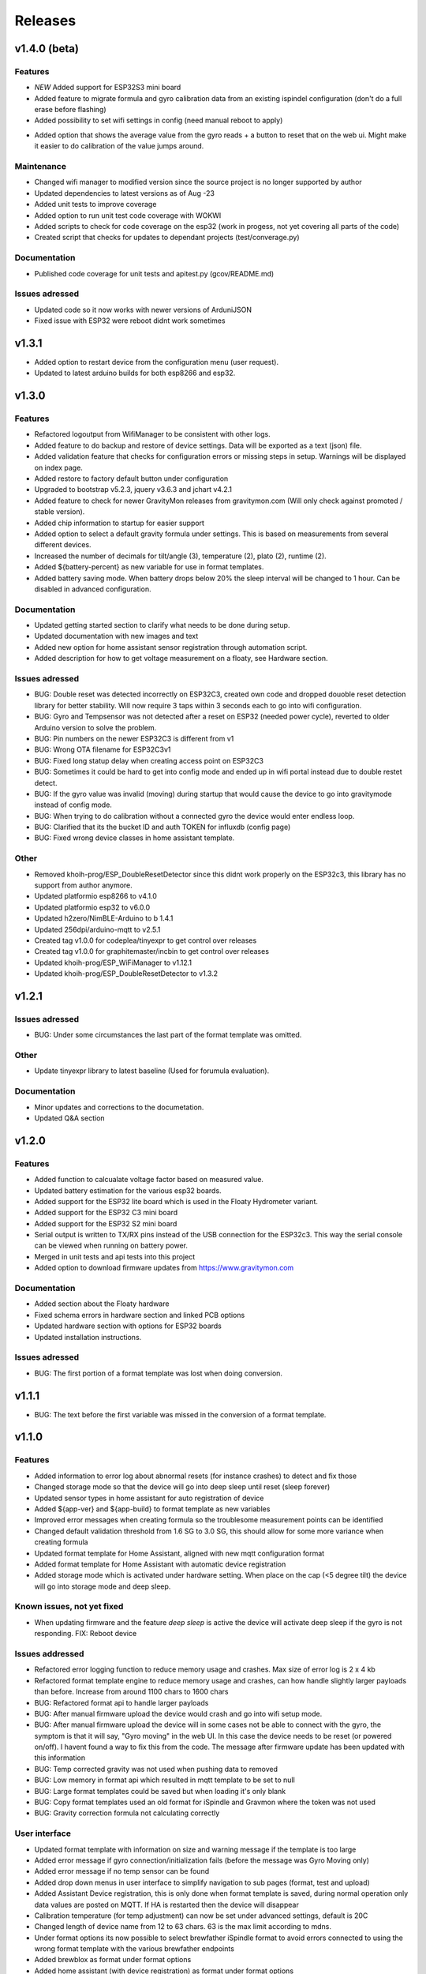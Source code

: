 .. _releases:

Releases 
########

v1.4.0 (beta)
=============

Features
++++++++
* *NEW* Added support for ESP32S3 mini board
* Added feature to migrate formula and gyro calibration data from an existing ispindel configuration (don't do a full erase before flashing)
* Added possibility to set wifi settings in config (need manual reboot to apply)
+ Added option that shows the average value from the gyro reads + a button to reset that on the web ui. Might make it easier to do calibration of the value jumps around.

Maintenance
+++++++++++
* Changed wifi manager to modified version since the source project is no longer supported by author
* Updated dependencies to latest versions as of Aug -23
* Added unit tests to improve coverage
* Added option to run unit test code coverage with WOKWI
* Added scripts to check for code coverage on the esp32 (work in progess, not yet covering all parts of the code)
* Created script that checks for updates to dependant projects (test/converage.py)

Documentation
+++++++++++++
* Published code coverage for unit tests and apitest.py (gcov/README.md)

Issues adressed
++++++++++++++++
* Updated code so it now works with newer versions of ArduniJSON
* Fixed issue with ESP32 were reboot didnt work sometimes

v1.3.1
======

* Added option to restart device from the configuration menu (user request).
* Updated to latest arduino builds for both esp8266 and esp32.

v1.3.0
======

Features
++++++++
* Refactored logoutput from WifiManager to be consistent with other logs.
* Added feature to do backup and restore of device settings. Data will be exported as a text (json) file. 
* Added validation feature that checks for configuration errors or missing steps in setup. Warnings will be displayed on index page.
* Added restore to factory default button under configuration
* Upgraded to bootstrap v5.2.3, jquery v3.6.3 and jchart v4.2.1
* Added feature to check for newer GravityMon releases from gravitymon.com (Will only check against promoted / stable version).
* Added chip information to startup for easier support
* Added option to select a default gravity formula under settings. This is based on measurements from several different devices.
* Increased the number of decimals for tilt/angle (3), temperature (2), plato (2), runtime (2).
* Added ${battery-percent} as new variable for use in format templates.
* Added battery saving mode. When battery drops below 20% the sleep interval will be changed to 1 hour. Can be disabled in advanced configuration.

Documentation
+++++++++++++
* Updated getting started section to clarify what needs to be done during setup.
* Updated documentation with new images and text
* Added new option for home assistant sensor registration through automation script.
* Added description for how to get voltage measurement on a floaty, see Hardware section.

Issues adressed
++++++++++++++++
* BUG: Double reset was detected incorrectly on ESP32C3, created own code and dropped douoble reset detection library for better stability. Will now require 3 taps within 3 seconds each to go into wifi configuration.
* BUG: Gyro and Tempsensor was not detected after a reset on ESP32 (needed power cycle), reverted to older Arduino version to solve the problem. 
* BUG: Pin numbers on the newer ESP32C3 is different from v1
* BUG: Wrong OTA filename for ESP32C3v1
* BUG: Fixed long statup delay when creating access point on ESP32C3
* BUG: Sometimes it could be hard to get into config mode and ended up in wifi portal instead due to double restet detect. 
* BUG: If the gyro value was invalid (moving) during startup that would cause the device to go into gravitymode instead of config mode.
* BUG: When trying to do calibration without a connected gyro the device would enter endless loop.
* BUG: Clarified that its the bucket ID and auth TOKEN for influxdb (config page) 
* BUG: Fixed wrong device classes in home assistant template.

Other
+++++
* Removed khoih-prog/ESP_DoubleResetDetector since this didnt work properly on the ESP32c3, this library has no support from author anymore.
* Updated platformio esp8266 to v4.1.0
* Updated platformio esp32 to v6.0.0
* Updated h2zero/NimBLE-Arduino to b 1.4.1
* Updated 256dpi/arduino-mqtt to v2.5.1 
* Created tag v1.0.0 for codeplea/tinyexpr to get control over releases
* Created tag v1.0.0 for graphitemaster/incbin to get control over releases
* Updated khoih-prog/ESP_WiFiManager to v1.12.1
* Updated khoih-prog/ESP_DoubleResetDetector to v1.3.2

v1.2.1
======

Issues adressed
++++++++++++++++
* BUG: Under some circumstances the last part of the format template was omitted. 

Other
+++++
* Update tinyexpr library to latest baseline (Used for forumula evaluation).

Documentation
+++++++++++++
* Minor updates and corrections to the documetation.
* Updated Q&A section

v1.2.0
======

Features
++++++++
* Added function to calcualate voltage factor based on measured value.
* Updated battery estimation for the various esp32 boards.
* Added support for the ESP32 lite board which is used in the Floaty Hydrometer variant.
* Added support for the ESP32 C3 mini board
* Added support for the ESP32 S2 mini board
* Serial output is written to TX/RX pins instead of the USB connection for the ESP32c3. This way the serial console can be viewed when running on battery power.
* Merged in unit tests and api tests into this project
* Added option to download firmware updates from https://www.gravitymon.com

Documentation
+++++++++++++
* Added section about the Floaty hardware
* Fixed schema errors in hardware section and linked PCB options
* Updated hardware section with options for ESP32 boards
* Updated installation instructions.

Issues adressed
++++++++++++++++
* BUG: The first portion of a format template was lost when doing conversion. 

v1.1.1
======
* BUG: The text before the first variable was missed in the conversion of a format template.

v1.1.0
======

Features
++++++++
* Added information to error log about abnormal resets (for instance crashes) to detect and fix those
* Changed storage mode so that the device will go into deep sleep until reset (sleep forever)
* Updated sensor types in home assistant for auto registration of device
* Added ${app-ver} and ${app-build} to format template as new variables
* Improved error messages when creating formula so the troublesome measurement points can be identified
* Changed default validation threshold from 1.6 SG to 3.0 SG, this should allow for some more variance when creating formula
* Updated format template for Home Assistant, aligned with new mqtt configuration format
* Added format template for Home Assistant with automatic device registration
* Added storage mode which is activated under hardware setting. When place on the cap (<5 degree tilt) the device will go into storage mode and deep sleep. 

Known issues, not yet fixed
+++++++++++++++++++++++++++
* When updating firmware and the feature `deep sleep` is active the device will activate deep sleep if the gyro is not responding. FIX: Reboot device

Issues addressed
++++++++++++++++
* Refactored error logging function to reduce memory usage and crashes. Max size of error log is 2 x 4 kb
* Refactored format template engine to reduce memory usage and crashes, can how handle slightly larger payloads than before. Increase from around 1100 chars to 1600 chars
* BUG: Refactored format api to handle larger payloads
* BUG: After manual firmware upload the device would crash and go into wifi setup mode.
* BUG: After manual firmware upload the device will in some cases not be able to connect with the gyro, the symptom is that it will say, "Gyro moving" in the web UI. In this case the device needs to be reset (or powered on/off). I havent found a way to fix this from the code. The message after firmware update has been updated with this information
* BUG: Temp corrected gravity was not used when pushing data to removed
* BUG: Low memory in format api which resulted in mqtt template to be set to null
* BUG: Large format templates could be saved but when loading it's only blank
* BUG: Copy format templates used an old format for iSpindle and Gravmon where the token was not used
* BUG: Gravity correction formula not calculating correctly

User interface
++++++++++++++
* Updated format template with information on size and warning message if the template is too large
* Added error message if gyro connection/initialization fails (before the message was Gyro Moving only)
* Added error message if no temp sensor can be found
* Added drop down menus in user interface to simplify navigation to sub pages (format, test and upload)
* Added Assistant Device registration, this is only done when format template is saved, during normal operation only data values are posted on MQTT. If HA is restarted then the device will disappear
* Calibration temperature (for temp adjustment) can now be set under advanced settings, default is 20C
* Changed length of device name from 12 to 63 chars. 63 is the max limit according to mdns.
* Under format options its now possible to select brewfather iSpindle format to avoid errors connected to using the wrong format template with the various brewfather endpoints
* Added brewblox as format under format options
* Added home assistant (with device registration) as format under format options
* User can now edit the voltage level that forces the device into config mode (device detects charging)

Documentation
+++++++++++++
* Added documentation for Brewpiless as target
* Added documentation for BVrewblox as target
* Updated documentation for HA integration since described method was deprecated
* Updated documentation for ubidots service integration
* Updated documentation in data format section
* Updated hardware section with documentation on installing reed switch
* Updated configuration section with documentation on new settings
* Added q&a on formula creation and value deviation
 
Other
+++++
* Upgraded framework for ESP8266 to v5.0.0
* Upgraded framework for ESP32 to v2.0.2
* Updated OneWire library to be complaint with new ESP32 SDK
* Fixed issue in i2cdev connected to wrong usage of TwoWire on ESP32 (Gyro initialization hang). 


v1.0.0
======

Documentation
+++++++++++++
* Update documentation to match v1.0
* Installation instructions updated on how to find the device after wifi has been configured. 
* Documentation on brewfather has been updated to address SG/Plato conversion
* Added circuit diagram for esp8266 and esp32
* Added additional http error codes to troubleshooting documentation

User interface
++++++++++++++
* Upgraded to bootstrap v5.1 for web pages.
* Added button on index page to direct to github issues.
* Added button to extract important information for support requests. 
* First point in gravity formula is now reserved for water gravity, this to allow detection of angles below water that can be filtered out.
* Changed layout on index page with measured data on top.
* Added tooltips to all fields in user interface
* Added function on format page so that it's easy to copy a format template from the docs (simplify service integration).

Features
++++++++
* Added advanced setting to ignore angles that are lower than water. This is disabled by default.
* Added support for MPU6500 (standard is MPU6050).
* Removed brewfather option (can use standard HTTP options), the old approach can still be used via changing format template.
* Added 5 more points for formula creation, so a total of 10 angles/gravity values can be stored.
* Added https support for Influxdb v2
* Added possibility to set 2 wifi ssid where the second acts as a fallback in case it fails to connect. If successful the secondary becomes the new primary.
* SSL connections are skipped on ESP8266 when in config mode since there is a high probability it will crash due to low memory. 
* Advanced settings: Added possibility to have variable push intervals for different endpoints so that different frequency can be used, for example; 5min mqtt, 15min brewfather. 
* Advanced settings: Changes how many times the gyro is read (less reads, quicker but less accurate)
* Advanced settings: Set amount of gyro movement is allowed for a accurate read.
* Advanced settings: What deviation is acceptable for creating formula deviation
* Advanced settings: Various timeouts, wifi connect, wifi portal, http connects.
* Advanced settings: Adjust resolution of temp sensor (9 bits to 12 bits), higher resolution takes longer thus reducing battery life

Issues addressed
++++++++++++++++
* BUG: Fixed issue in formula calculation in case there were a gap in the data series
* BUG: Field name for wifi strength changed from "rssi" to "RSSI"
* BUG: Fixed issue with probing MFLN on non standard ports
* BUG: Changed http connection to keep-alive so that server does not close port before the client has had a chance to read the response.

v0.9.0
======
* Added one http push target that uses HTTP GET. This can be used with ubidots or blynk api's. 
* Added function to test push targets from configuration page. It will send data and show the return code as a first step. 
* Added documentation on how to integrate with Blynk.io using http get.
* Config page now shows the estimated runtime for the device (based on a full battery and previous average runtime)
* Experimental release of firmware using an esp32 instead of esp8266
* Merged index and device pages into one so that all the needed information is available on the index page.
* Removed api for device (/api/device), it's now merged into the /api/status api.
* Test function in format editor now uses real data and not fake. 
* Split push configuration into two sections to make it fit better on smaller devices
* Updated WifiManager and DoubleReset libraries
* Updated esp32 target with littlefs support
* Updated esp32 target with BLE send support (it will simulate a tilt)
* Mounted esp32 d1 mini mounted to a iSpindle PCB 4.0 (CherryPhilip) which worked fine.
* Documented hardware changes on esp32
* Default mDNS name is now shown on WIFI setup page.
* Added option to manually update/downgrade firmware under hardware settings. 
* BUG: Corrected PIN for voltage read on ESP32
* BUG: If using plato and not gravity formula was defined the value was set to null.
* BUG: Temp format name was incorrect in iSpindle format causing receiver to incorrectly read temperature.
* BUG: Temperature sensor adjustment value was not handled properly when using Fahrenheit.
* BUG: If the ID was to low the device id could end up with a leading space causing errors in data post. Added leading zero to ID.
* BUG: Entering wifi setup and a timeout occurred the wifi settings could be deleted.

v0.8.0
======
* Added option to set http headers (2 per http endpoint), these can be used for 
  other http formats than json (default) and for adding authentication headers.
* Added possibility to view last 10 errors on device page. 
* Added possibility to define token parameter used in iSpindle format.
* Added instructions for how to configure integration with Brewspy
* Added instructions for how to configure integration with Thingspeak
* Added option to do a factory reset via API. 
* Added logging of the runtime, how long a measurement take (last 10 are stored). This can be 
  used to check how good the wifi connection is and estimate the lifetime when on battery. 
  Check the device page in the UI for this information.
* Refactored code to free up more RAM to make SSL more stable. 
* Before connecting to an SSL endpoint the device will try to use a new SSL feature 
  called MFLN (Maximum Fragment Length Negotiation) that allow us to reduce the buffers 
  from 16k to 2k. This can make a huge difference on a device with only 40k RAM. Not all 
  servers might support this feature.
* Updated documentation pages.
* Tested battery life, 47 days using an update frequency of 5 min

v0.7.1
======
* Added instructions for how to configure integration with Fermentrack
* Added instructions for how to configure integration with Ubidots
* Added instructions for how to configure integration with HomeAssistant
* Added instructions for how to configure integration with Brewers Friend (not verified)
* BUG: Defined mqtt port was ignored, used default values.
* BUG: Extended length of HTTP url fields from 100 to 120 chars.
* BUG: Fixed issue with default template so it now includes the device name correctly. 

v0.7.0
======
Latest stable version.

* SSL support for HTTP targets
* SSL support for MQTT targets
* SSL support for OTA
* Added support for Plato
* Added error handling for calibration page.
* Added experimental target ESP32 (using an ESP32 D1 Mini which is pin compatible with ESP8266). Not 
  really usable since wifi connection is extremely slow with current Arduino releases (3-8 seconds).
* Added experimental format editor so users can customize their data format used for pushing data. 
  This will reduce the need for custom push targets. As long as the service is supporting http 
  or https then the data format can be customized.
* Added check so that pushing data is not done if memory is low (this will avoid crashes)
* MQTT topic has been removed from config (handled via format templates)
* MQTT port port number added. Port over 8000 will activate SSL.

* **Breaking change**: To simplify the internal structure the 
  temp sensor adjustment is now stored in C. So if you have 
  enabled this function using F you will need to go into 
  the configuration and update the adjustment factor again (hardware config).

* **Breaking change**: The MQTT push option has been changed to match the iSpindle behaviour. If 
  the behaviour in v0.6 is wanted this can be done via the format editor. 

v0.6.0
======
* Changed the wifi manager and refactored wifi.cpp
* LED is now turned on when Wifi Portal is open
* Refactored main.cpp to make it easier to read
* Tested runtime performance
* Improved documentation
* Added warning on config page when sleep is <300
* Enabled selection of gyro temperature sensor under Hardware settings
* Added warning when short sleep interval and gyro temp is enabled
* Added support for MQTT
* Bug: MPU init sometimes caused crash during startup.

v0.5.0
======
* Added feature to calculate formula on device
* Total rewrite of documentation
* WIFI settings are now stored in config file
* Defined version numbers for all dependant libraries to avoid updates breaking build.
* Cleanup of code
* Refactor code from C to C++

v0.4.0
======
* First public release
